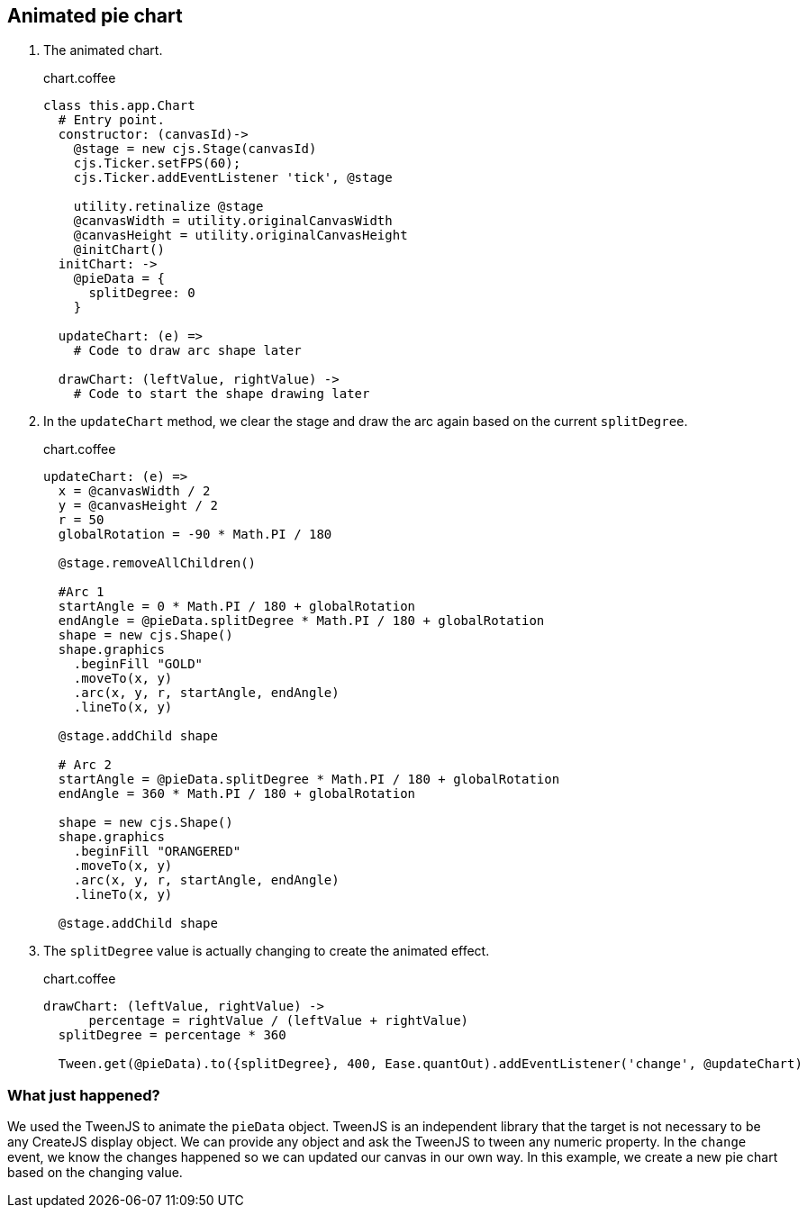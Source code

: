 == Animated pie chart

1. The animated chart.
+
.chart.coffee
[source,coffeescript]
----
class this.app.Chart
  # Entry point.
  constructor: (canvasId)->
    @stage = new cjs.Stage(canvasId)
    cjs.Ticker.setFPS(60);
    cjs.Ticker.addEventListener 'tick', @stage

    utility.retinalize @stage
    @canvasWidth = utility.originalCanvasWidth
    @canvasHeight = utility.originalCanvasHeight
    @initChart()
  initChart: ->
    @pieData = {
      splitDegree: 0
    }

  updateChart: (e) =>
    # Code to draw arc shape later

  drawChart: (leftValue, rightValue) ->
    # Code to start the shape drawing later
----

2. In the `updateChart` method, we clear the stage and draw the arc again based on the current `splitDegree`.
+
.chart.coffee
[source,coffeescript]
----
updateChart: (e) =>
  x = @canvasWidth / 2
  y = @canvasHeight / 2
  r = 50
  globalRotation = -90 * Math.PI / 180

  @stage.removeAllChildren()

  #Arc 1
  startAngle = 0 * Math.PI / 180 + globalRotation
  endAngle = @pieData.splitDegree * Math.PI / 180 + globalRotation
  shape = new cjs.Shape()
  shape.graphics
    .beginFill "GOLD"
    .moveTo(x, y)
    .arc(x, y, r, startAngle, endAngle)
    .lineTo(x, y)

  @stage.addChild shape

  # Arc 2
  startAngle = @pieData.splitDegree * Math.PI / 180 + globalRotation
  endAngle = 360 * Math.PI / 180 + globalRotation

  shape = new cjs.Shape()
  shape.graphics
    .beginFill "ORANGERED"
    .moveTo(x, y)
    .arc(x, y, r, startAngle, endAngle)
    .lineTo(x, y)

  @stage.addChild shape
----

3. The `splitDegree` value is actually changing to create the animated effect.
+
.chart.coffee
[source,coffeescript]
----
drawChart: (leftValue, rightValue) ->
      percentage = rightValue / (leftValue + rightValue)
  splitDegree = percentage * 360

  Tween.get(@pieData).to({splitDegree}, 400, Ease.quantOut).addEventListener('change', @updateChart)
----

=== What just happened?

We used the TweenJS to animate the `pieData` object. TweenJS is an independent library that the target is not necessary to be any CreateJS display object. We can provide any object and ask the TweenJS to tween any numeric property. In the `change` event, we know the changes happened so we can updated our canvas in our own way. In this example, we create a new pie chart based on the changing value.

